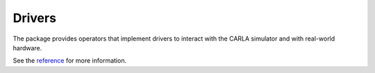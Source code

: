 Drivers
=======

The package provides operators that implement drivers to interact with
the CARLA simulator and with real-world hardware.

See the `reference <pylot.drivers.html>`_ for more information.
